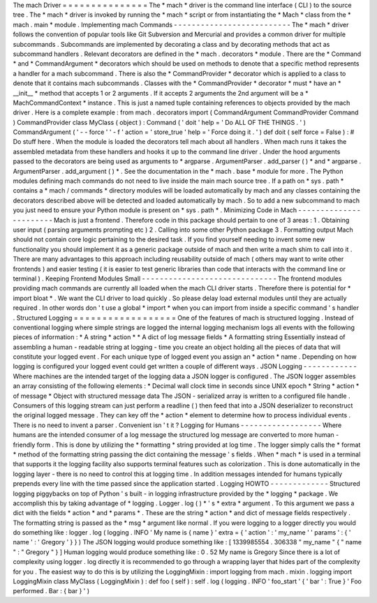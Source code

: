 The
mach
Driver
=
=
=
=
=
=
=
=
=
=
=
=
=
=
=
The
*
mach
*
driver
is
the
command
line
interface
(
CLI
)
to
the
source
tree
.
The
*
mach
*
driver
is
invoked
by
running
the
*
mach
*
script
or
from
instantiating
the
*
Mach
*
class
from
the
*
mach
.
main
*
module
.
Implementing
mach
Commands
-
-
-
-
-
-
-
-
-
-
-
-
-
-
-
-
-
-
-
-
-
-
-
-
-
-
The
*
mach
*
driver
follows
the
convention
of
popular
tools
like
Git
Subversion
and
Mercurial
and
provides
a
common
driver
for
multiple
subcommands
.
Subcommands
are
implemented
by
decorating
a
class
and
by
decorating
methods
that
act
as
subcommand
handlers
.
Relevant
decorators
are
defined
in
the
*
mach
.
decorators
*
module
.
There
are
the
*
Command
*
and
*
CommandArgument
*
decorators
which
should
be
used
on
methods
to
denote
that
a
specific
method
represents
a
handler
for
a
mach
subcommand
.
There
is
also
the
*
CommandProvider
*
decorator
which
is
applied
to
a
class
to
denote
that
it
contains
mach
subcommands
.
Classes
with
the
*
CommandProvider
*
decorator
*
must
*
have
an
*
__init__
*
method
that
accepts
1
or
2
arguments
.
If
it
accepts
2
arguments
the
2nd
argument
will
be
a
*
MachCommandContext
*
instance
.
This
is
just
a
named
tuple
containing
references
to
objects
provided
by
the
mach
driver
.
Here
is
a
complete
example
:
from
mach
.
decorators
import
(
CommandArgument
CommandProvider
Command
)
CommandProvider
class
MyClass
(
object
)
:
Command
(
'
doit
'
help
=
'
Do
ALL
OF
THE
THINGS
.
'
)
CommandArgument
(
'
-
-
force
'
'
-
f
'
action
=
'
store_true
'
help
=
'
Force
doing
it
.
'
)
def
doit
(
self
force
=
False
)
:
#
Do
stuff
here
.
When
the
module
is
loaded
the
decorators
tell
mach
about
all
handlers
.
When
mach
runs
it
takes
the
assembled
metadata
from
these
handlers
and
hooks
it
up
to
the
command
line
driver
.
Under
the
hood
arguments
passed
to
the
decorators
are
being
used
as
arguments
to
*
argparse
.
ArgumentParser
.
add_parser
(
)
*
and
*
argparse
.
ArgumentParser
.
add_argument
(
)
*
.
See
the
documentation
in
the
*
mach
.
base
*
module
for
more
.
The
Python
modules
defining
mach
commands
do
not
need
to
live
inside
the
main
mach
source
tree
.
If
a
path
on
*
sys
.
path
*
contains
a
*
mach
/
commands
*
directory
modules
will
be
loaded
automatically
by
mach
and
any
classes
containing
the
decorators
described
above
will
be
detected
and
loaded
automatically
by
mach
.
So
to
add
a
new
subcommand
to
mach
you
just
need
to
ensure
your
Python
module
is
present
on
*
sys
.
path
*
.
Minimizing
Code
in
Mach
-
-
-
-
-
-
-
-
-
-
-
-
-
-
-
-
-
-
-
-
-
-
-
Mach
is
just
a
frontend
.
Therefore
code
in
this
package
should
pertain
to
one
of
3
areas
:
1
.
Obtaining
user
input
(
parsing
arguments
prompting
etc
)
2
.
Calling
into
some
other
Python
package
3
.
Formatting
output
Mach
should
not
contain
core
logic
pertaining
to
the
desired
task
.
If
you
find
yourself
needing
to
invent
some
new
functionality
you
should
implement
it
as
a
generic
package
outside
of
mach
and
then
write
a
mach
shim
to
call
into
it
.
There
are
many
advantages
to
this
approach
including
reusability
outside
of
mach
(
others
may
want
to
write
other
frontends
)
and
easier
testing
(
it
is
easier
to
test
generic
libraries
than
code
that
interacts
with
the
command
line
or
terminal
)
.
Keeping
Frontend
Modules
Small
-
-
-
-
-
-
-
-
-
-
-
-
-
-
-
-
-
-
-
-
-
-
-
-
-
-
-
-
-
-
The
frontend
modules
providing
mach
commands
are
currently
all
loaded
when
the
mach
CLI
driver
starts
.
Therefore
there
is
potential
for
*
import
bloat
*
.
We
want
the
CLI
driver
to
load
quickly
.
So
please
delay
load
external
modules
until
they
are
actually
required
.
In
other
words
don
'
t
use
a
global
*
import
*
when
you
can
import
from
inside
a
specific
command
'
s
handler
.
Structured
Logging
=
=
=
=
=
=
=
=
=
=
=
=
=
=
=
=
=
=
One
of
the
features
of
mach
is
structured
logging
.
Instead
of
conventional
logging
where
simple
strings
are
logged
the
internal
logging
mechanism
logs
all
events
with
the
following
pieces
of
information
:
*
A
string
*
action
*
*
A
dict
of
log
message
fields
*
A
formatting
string
Essentially
instead
of
assembling
a
human
-
readable
string
at
logging
-
time
you
create
an
object
holding
all
the
pieces
of
data
that
will
constitute
your
logged
event
.
For
each
unique
type
of
logged
event
you
assign
an
*
action
*
name
.
Depending
on
how
logging
is
configured
your
logged
event
could
get
written
a
couple
of
different
ways
.
JSON
Logging
-
-
-
-
-
-
-
-
-
-
-
-
Where
machines
are
the
intended
target
of
the
logging
data
a
JSON
logger
is
configured
.
The
JSON
logger
assembles
an
array
consisting
of
the
following
elements
:
*
Decimal
wall
clock
time
in
seconds
since
UNIX
epoch
*
String
*
action
*
of
message
*
Object
with
structured
message
data
The
JSON
-
serialized
array
is
written
to
a
configured
file
handle
.
Consumers
of
this
logging
stream
can
just
perform
a
readline
(
)
then
feed
that
into
a
JSON
deserializer
to
reconstruct
the
original
logged
message
.
They
can
key
off
the
*
action
*
element
to
determine
how
to
process
individual
events
.
There
is
no
need
to
invent
a
parser
.
Convenient
isn
'
t
it
?
Logging
for
Humans
-
-
-
-
-
-
-
-
-
-
-
-
-
-
-
-
-
-
Where
humans
are
the
intended
consumer
of
a
log
message
the
structured
log
message
are
converted
to
more
human
-
friendly
form
.
This
is
done
by
utilizing
the
*
formatting
*
string
provided
at
log
time
.
The
logger
simply
calls
the
*
format
*
method
of
the
formatting
string
passing
the
dict
containing
the
message
'
s
fields
.
When
*
mach
*
is
used
in
a
terminal
that
supports
it
the
logging
facility
also
supports
terminal
features
such
as
colorization
.
This
is
done
automatically
in
the
logging
layer
-
there
is
no
need
to
control
this
at
logging
time
.
In
addition
messages
intended
for
humans
typically
prepends
every
line
with
the
time
passed
since
the
application
started
.
Logging
HOWTO
-
-
-
-
-
-
-
-
-
-
-
-
-
Structured
logging
piggybacks
on
top
of
Python
'
s
built
-
in
logging
infrastructure
provided
by
the
*
logging
*
package
.
We
accomplish
this
by
taking
advantage
of
*
logging
.
Logger
.
log
(
)
*
'
s
*
extra
*
argument
.
To
this
argument
we
pass
a
dict
with
the
fields
*
action
*
and
*
params
*
.
These
are
the
string
*
action
*
and
dict
of
message
fields
respectively
.
The
formatting
string
is
passed
as
the
*
msg
*
argument
like
normal
.
If
you
were
logging
to
a
logger
directly
you
would
do
something
like
:
logger
.
log
(
logging
.
INFO
'
My
name
is
{
name
}
'
extra
=
{
'
action
'
:
'
my_name
'
'
params
'
:
{
'
name
'
:
'
Gregory
'
}
}
)
The
JSON
logging
would
produce
something
like
:
[
1339985554
.
306338
"
my_name
"
{
"
name
"
:
"
Gregory
"
}
]
Human
logging
would
produce
something
like
:
0
.
52
My
name
is
Gregory
Since
there
is
a
lot
of
complexity
using
logger
.
log
directly
it
is
recommended
to
go
through
a
wrapping
layer
that
hides
part
of
the
complexity
for
you
.
The
easiest
way
to
do
this
is
by
utilizing
the
LoggingMixin
:
import
logging
from
mach
.
mixin
.
logging
import
LoggingMixin
class
MyClass
(
LoggingMixin
)
:
def
foo
(
self
)
:
self
.
log
(
logging
.
INFO
'
foo_start
'
{
'
bar
'
:
True
}
'
Foo
performed
.
Bar
:
{
bar
}
'
)

